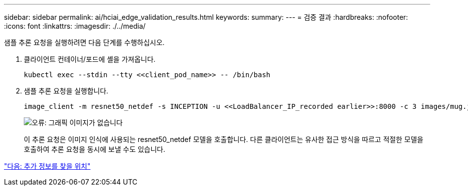 ---
sidebar: sidebar 
permalink: ai/hciai_edge_validation_results.html 
keywords:  
summary:  
---
= 검증 결과
:hardbreaks:
:nofooter: 
:icons: font
:linkattrs: 
:imagesdir: ./../media/


[role="lead"]
샘플 추론 요청을 실행하려면 다음 단계를 수행하십시오.

. 클라이언트 컨테이너/포드에 셸을 가져옵니다.
+
....
kubectl exec --stdin --tty <<client_pod_name>> -- /bin/bash
....
. 샘플 추론 요청을 실행합니다.
+
....
image_client -m resnet50_netdef -s INCEPTION -u <<LoadBalancer_IP_recorded earlier>>:8000 -c 3 images/mug.jpg
....
+
image:hciaiedge_image24.png["오류: 그래픽 이미지가 없습니다"]

+
이 추론 요청은 이미지 인식에 사용되는 resnet50_netdef 모델을 호출합니다. 다른 클라이언트는 유사한 접근 방식을 따르고 적절한 모델을 호출하여 추론 요청을 동시에 보낼 수도 있습니다.



link:hciai_edge_additional_information.html["다음: 추가 정보를 찾을 위치"]
